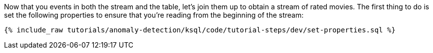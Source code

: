 Now that you events in both the stream and the table, let's join them up to obtain a stream of rated movies. The first thing to do is set the following properties to ensure that you're reading from the beginning of the stream:

+++++
<pre class="snippet"><code class="sql">{% include_raw tutorials/anomaly-detection/ksql/code/tutorial-steps/dev/set-properties.sql %}</code></pre>
+++++
